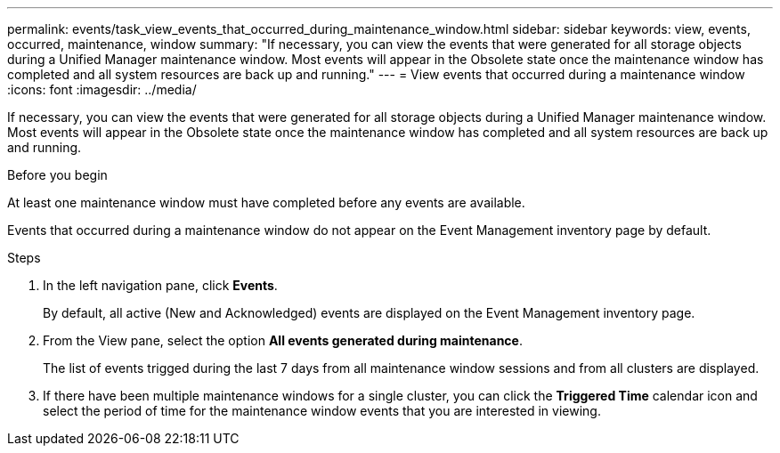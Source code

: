 ---
permalink: events/task_view_events_that_occurred_during_maintenance_window.html
sidebar: sidebar
keywords: view, events, occurred, maintenance, window
summary: "If necessary, you can view the events that were generated for all storage objects during a Unified Manager maintenance window. Most events will appear in the Obsolete state once the maintenance window has completed and all system resources are back up and running."
---
= View events that occurred during a maintenance window
:icons: font
:imagesdir: ../media/

[.lead]
If necessary, you can view the events that were generated for all storage objects during a Unified Manager maintenance window. Most events will appear in the Obsolete state once the maintenance window has completed and all system resources are back up and running.

.Before you begin

At least one maintenance window must have completed before any events are available.

Events that occurred during a maintenance window do not appear on the Event Management inventory page by default.

.Steps
. In the left navigation pane, click *Events*.
+
By default, all active (New and Acknowledged) events are displayed on the Event Management inventory page.

. From the View pane, select the option *All events generated during maintenance*.
+
The list of events trigged during the last 7 days from all maintenance window sessions and from all clusters are displayed.

. If there have been multiple maintenance windows for a single cluster, you can click the *Triggered Time* calendar icon and select the period of time for the maintenance window events that you are interested in viewing.
// 2025-6-11, OTHERDOC-133